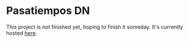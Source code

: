 * Pasatiempos DN

This project is not finished yet, hoping to finish it someday. It's currently
hosted [[https://david.alvarezrosa.com/pasatiempos-dn][here]].
